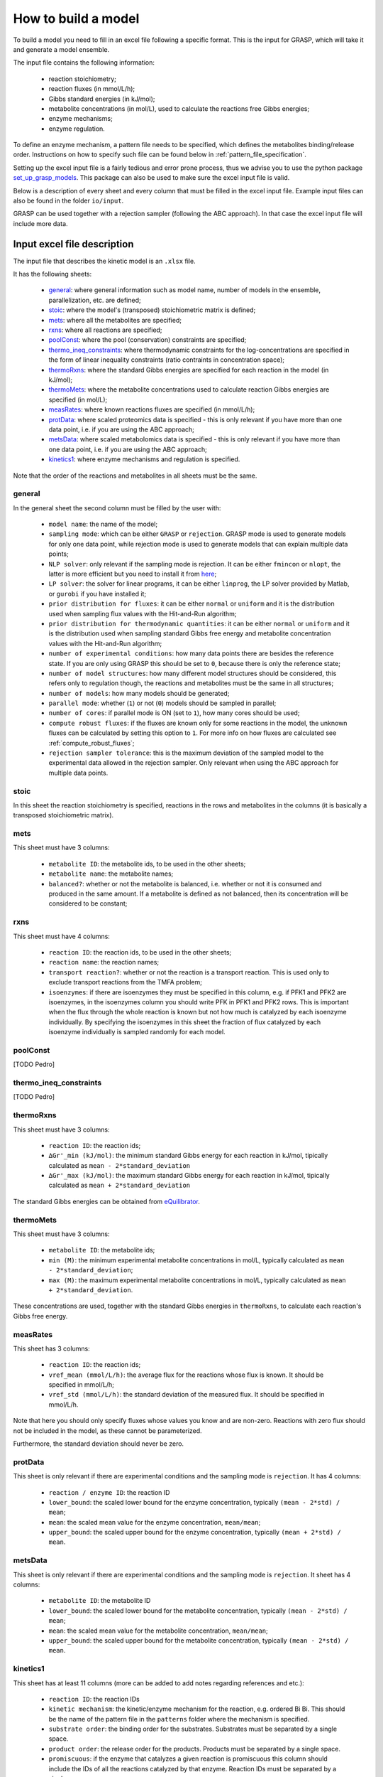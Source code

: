 How to build a model
=============================================

To build a model you need to fill in an excel file following a specific format. This is the input for GRASP, which will take it and generate a model ensemble.

The input file contains the following information:

 - reaction stoichiometry;
 - reaction fluxes (in mmol/L/h);
 - Gibbs standard energies (in kJ/mol);
 - metabolite concentrations (in mol/L), used to calculate the reactions free Gibbs energies;
 - enzyme mechanisms;
 - enzyme regulation.

To define an enzyme mechanism, a pattern file needs to be specified, which defines the metabolites binding/release order. Instructions on how to specify such file can be found below in :ref:`pattern_file_specification`.

Setting up the excel input file is a fairly tedious and error prone process, thus we advise you to use the python package  `set_up_grasp_models <https://github.com/biosustain/set_up_grasp_models>`_.
This package can also be used to make sure the excel input file is valid.

Below is a description of every sheet and every column that must be filled in the excel input file.
Example input files can also be found in the folder ``io/input``.

GRASP can be used together with a rejection sampler (following the ABC approach). In that case the excel input file will include more data.



Input excel file description
--------------------------------------------

The input file that describes the kinetic model is an ``.xlsx`` file.

It has the following sheets:

 - general_: where general information such as model name, number of models in the ensemble, parallelization, etc. are defined;
 - stoic_: where the model's (transposed) stoichiometric matrix is defined;
 - mets_: where all the metabolites are specified;
 - rxns_: where all reactions are specified;
 - poolConst_: where the pool (conservation) constraints are specified;
 - thermo_ineq_constraints_: where thermodynamic constraints for the log-concentrations are specified in the form of linear inequality constraints (ratio contraints in concentration space);
 - thermoRxns_: where the standard Gibbs energies are specified for each reaction in the model (in kJ/mol);
 - thermoMets_: where the metabolite concentrations used to calculate reaction Gibbs energies are specified (in mol/L);
 - measRates_: where known reactions fluxes are specified (in mmol/L/h);
 - protData_: where scaled proteomics data is specified - this is only relevant if you have more than one data point, i.e. if you are using the ABC approach;
 - metsData_: where scaled metabolomics data is specified - this is only relevant if you have more than one data point, i.e. if you are using the ABC approach;
 - kinetics1_: where enzyme mechanisms and regulation is specified.


Note that the order of the reactions and metabolites in all sheets must be the same.


general
^^^^^^^^^^^^^^^^^^^^^^^^^^^^^^^^^^^

In the general sheet the second column must be filled by the user with:

 - ``model name``: the name of the model;
 - ``sampling mode``: which can be either ``GRASP`` or ``rejection``. GRASP mode is used to generate models for only one data point, while rejection mode is used to generate models that can explain multiple data points;
 - ``NLP solver``: only relevant if the sampling mode is rejection. It can be either ``fmincon`` or ``nlopt``, the latter is more efficient but you need to install it from `here <https://nlopt.readthedocs.io/en/latest/>`_;
 - ``LP solver``: the solver for linear programs, it can be either ``linprog``, the LP solver provided by Matlab, or ``gurobi`` if you have installed it;
 - ``prior distribution for fluxes``: it can be either ``normal`` or ``uniform`` and it is the distribution used when sampling flux values with the Hit-and-Run algorithm;
 - ``prior distribution for thermodynamic quantities``: it can be either ``normal`` or ``uniform`` and it is the distribution used when sampling standard Gibbs free energy and metabolite concentration values with the Hit-and-Run algorithm;
 - ``number of experimental conditions``: how many data points there are besides the reference state. If you are only using GRASP this should be set to ``0``, because there is only the reference state;
 - ``number of model structures``: how many different model structures should be considered, this refers only to regulation though, the reactions and metabolites must be the same in all structures;
 - ``number of models``: how many models should be generated;
 - ``parallel mode``: whether (``1``) or not (``0``) models should be sampled in parallel;
 - ``number of cores``: if parallel mode is ON (set to ``1``), how many cores should be used;
 - ``compute robust fluxes``: if the fluxes are known only for some reactions in the model, the unknown fluxes can be calculated by setting this option to ``1``. For more info on how fluxes are calculated see :ref:`compute_robust_fluxes`;
 - ``rejection sampler tolerance``: this is the maximum deviation of the sampled model to the experimental data allowed in the rejection sampler. Only relevant when using the ABC approach for multiple data points.


stoic
^^^^^^^^^^^^^^^^^^^^^^^^^^^^^^^^^^^

In this sheet the reaction stoichiometry is specified, reactions in the rows and metabolites in the columns (it is basically a transposed stoichiometric matrix).


mets
^^^^^^^^^^^^^^^^^^^^^^^^^^^^^^^^^^^

This sheet must have 3 columns:

 - ``metabolite ID``: the metabolite ids, to be used in the other sheets;
 - ``metabolite name``: the metabolite names;
 - ``balanced?``: whether or not the metabolite is balanced, i.e.  whether or not it is consumed and produced in the same amount. If a metabolite is defined as not balanced, then its concentration will be considered to be constant;


rxns
^^^^^^^^^^^^^^^^^^^^^^^^^^^^^^^^^^^

This sheet must have 4 columns:
 
 - ``reaction ID``: the reaction ids, to be used in the other sheets;
 - ``reaction name``: the reaction names;
 - ``transport reaction?``: whether or not the reaction is a transport reaction. This is used only to exclude transport reactions from the TMFA problem;
 - ``isoenzymes``: if there are isoenzymes they must be specified in this column, e.g. if PFK1 and PFK2 are isoenzymes, in the isoenzymes column you should write PFK in PFK1 and PFK2 rows. This is important when the flux through the whole reaction is known but not how much is catalyzed by each isoenzyme individually. By specifying the isoenzymes in this sheet the fraction of flux catalyzed by each isoenzyme individually is sampled randomly for each model.



poolConst
^^^^^^^^^^^^^^^^^^^^^^^^^^^^^^^^^^^

[TODO Pedro]


thermo_ineq_constraints
^^^^^^^^^^^^^^^^^^^^^^^^^^^^^^^^^^^

[TODO Pedro]


thermoRxns
^^^^^^^^^^^^^^^^^^^^^^^^^^^^^^^^^^^

This sheet must have 3 columns:
 
 - ``reaction ID``: the reaction ids;
 - ``∆Gr'_min (kJ/mol)``: the minimum standard Gibbs energy for each reaction in kJ/mol, tipically calculated as ``mean - 2*standard_deviation``
 - ``∆Gr'_max (kJ/mol)``: the maximum standard Gibbs energy for each reaction in kJ/mol, tipically calculated as ``mean + 2*standard_deviation``

The standard Gibbs energies can be obtained from `eQuilibrator <http://equilibrator.weizmann.ac.il/>`_.


thermoMets
^^^^^^^^^^^^^^^^^^^^^^^^^^^^^^^^^^^

This sheet must have 3 columns:
 
 - ``metabolite ID``: the metabolite ids;
 - ``min (M)``: the minimum experimental metabolite concentrations in mol/L, typically calculated as ``mean - 2*standard_deviation``;
 - ``max (M)``: the maximum experimental metabolite concentrations in mol/L, typically calculated as ``mean + 2*standard_deviation``.

These concentrations are used, together with the standard Gibbs energies in ``thermoRxns``, to calculate each reaction's Gibbs free energy.


measRates
^^^^^^^^^^^^^^^^^^^^^^^^^^^^^^^^^^^

This sheet has 3 columns:

 - ``reaction ID``: the reaction ids;
 - ``vref_mean (mmol/L/h)``: the average flux for the reactions whose flux is known. It should be specified in mmol/L/h;
 - ``vref_std (mmol/L/h)``: the standard deviation of the measured flux. It should be specified in mmol/L/h.

Note that here you should only specify fluxes whose values you know and are non-zero. Reactions with zero flux should not be included in the model, as these cannot be parameterized.

Furthermore, the standard deviation should never be zero.


protData
^^^^^^^^^^^^^^^^^^^^^^^^^^^^^^^^^^^

This sheet is only relevant if there are experimental conditions and the sampling mode is ``rejection``. It has 4 columns:

 - ``reaction / enzyme ID``: the reaction ID
 - ``lower_bound``: the scaled lower bound for the enzyme concentration, typically ``(mean - 2*std) / mean``;
 - ``mean``: the scaled mean value for the enzyme concentration, ``mean/mean``;
 - ``upper_bound``: the scaled upper bound for the enzyme concentration, typically ``(mean + 2*std) / mean``.


metsData
^^^^^^^^^^^^^^^^^^^^^^^^^^^^^^^^^^^

This sheet is only relevant if there are experimental conditions and the sampling mode is ``rejection``. It sheet has 4 columns:

 - ``metabolite ID``: the metabolite ID
 - ``lower_bound``: the scaled lower bound for the metabolite concentration, typically ``(mean - 2*std) / mean``;
 - ``mean``: the scaled mean value for the metabolite concentration, ``mean/mean``;
 - ``upper_bound``: the scaled upper bound for the metabolite concentration, typically ``(mean - 2*std) / mean``.


kinetics1
^^^^^^^^^^^^^^^^^^^^^^^^^^^^^^^^^^^

This sheet has at least 11 columns (more can be added to add notes regarding references and etc.):

 - ``reaction ID``: the reaction IDs
 - ``kinetic mechanism``: the kinetic/enzyme mechanism for the reaction, e.g. ordered Bi Bi. This should be the name of the pattern file in the ``patterns`` folder where the mechanism is specified.
 - ``substrate order``: the binding order for the substrates. Substrates must be separated by a single space.
 - ``product order``: the release order for the products. Products must be separated by a single space.
 - ``promiscuous``: if the enzyme that catalyzes a given reaction is promiscuous this column should include the IDs of all the reactions catalyzed by that enzyme. Reaction IDs must be separated by a single space.
 - ``inhibitors``: metabolite IDs for inhibitors of the given reaction. The binding/release of these inhibitors should be included in the pattern file that describes the enzyme mechanism.
 - ``activators``: metabolite IDs for activators of the given reaction. The binding/release of these activators should be included in the pattern file that describes the enzyme mechanism.
 - ``negative effectors``: metabolite IDs for negative allosteric effectors. These do not need to be included in the reaction's pattern file.
 - ``positive effectors``: metabolite IDs for positive allosteric effectors. These do not need to be included in the reaction's pattern file.
 - ``allosteric``: whether or not the reaction is allosteric. In general you set this to ``1`` if there are negative/positive effectors, otherwise it's set to ``0``.
 - ``subunits``: how many subunits is the enzyme composed by. Mostly relevant for allosteric reactions.



.. _pattern_file_specification:

Pattern file specification
-----------------------------------

To define the mechanism for a given reaction/enzyme, GRASP needs a pattern file to be specified. These files should be inside the ``patterns`` folder, where you can find some examples as well.

Here we will show how to specify a pattern file.

Let's consider a uni-uni mechanism as the one below:
::

    E_c + m_3pg_c <-> E_c&m_3pg_c
    E_c&m_3pg_c <-> E_c&m_2pg_c
    E_c&m_2pg_c <-> E_c + m_2pg_c


where each line represents one elementary reaction, ``E`` is the enzyme, ``3pg`` is the substrate, ``2pg`` is the product, ``E_c&m_3pg_c`` is the complex of the enzyme ``E`` and the substrate ``3pg``, and ``E_c&m_2pg_c`` is the complex of the enzyme ``E`` and the substrate ``2pg``. ``_c`` denotes the compartment where the metabolites and enzyme are located, and it is optional.

The pattern file that needs to be specified for this reaction mechanism would look like:
::

    1 2 k01.*A
    2 1 k02
    2 3 k03
    3 2 k04
    3 1 k05
    1 3 k06.*P

where ``k01, ..., k06`` are the rate constants for the elementary reactions, ``A`` is the substrate, and ``P`` the product. |br|
The two numbers at the beginning of each row represent the different enzyme states: the free enzyme (1), the enzyme bound to ``A`` (2), and the enzyme bound to ``B`` (3). |br|
The first of the two numbers is the starting state and the second is the end state, e.g. in the first line ``1 2 k01.*A``, ``1`` is the starting state, the free enzyme, and ``2`` is the end state, the enzyme bound to substrate ``A``. |br|
Since all elementary reactions must be reversible, two lines are specified for each elementary reaction, one for the forward direction, e.g. ``1 2 k01.*A`` where ``A`` binds to the free enzyme, and another for the reverse direction, e.g. ``2 1 k02`` where ``A`` is released.

The convention for metabolite names is:

  - A, B, C, D refer to substrates;
  - P, Q, R, S refer to products;
  - I refers to inhibitors; if there is more than one, try I1, I2, I3 and make sure it worked by looking into the reactions functions;
  - Z refers to the activators; if there is more than one, try Z1, Z2, Z3 and make sure it worked by looking into the reactions functions.

You can also use the package `set_up_grasp_models <https://github.com/biosustain/set_up_grasp_models>`_ to generate the pattern files from a file with the elementary reactions.



Example
-----------------------------------


To build a model ensemble you can use the script ``build_model.m`` in the examples folder, which looks similar to the code below:


.. code-block:: matlab

    % maximum number of models sampled, no matter what
    maxNumberOfSamples = 10000;

    % threshold of the jacobian's eigenvalues
    eigThreshold = 10^-5;

    modelID = 'toy_model';
    inputFile = fullfile('..', 'io', 'input', modelID);
    outputFile = fullfile('..', 'io','output', [modelID, '.mat']);

    ensemble = buildEnsemble(inputFile, outputFile, maxNumberOfSamples, eigThreshold);


To build the model ensemble we use the ``buildEnsemble`` function, which takes 4 arguments:

 - ``inputFile``: path to the input excel file;
 - ``outpuFile``: path to the output file (to be created);
 - ``maxNumberOfSamples``: the maximum number of models that will be sampled no matter how many models are valid. The goal is to get the number of valid models specified in the excel input file. However, if there are no valid models (very unlikely) the program will run forever. ``maxNumberOfSamples`` will prevent that. A model is invalid if the real part of the eigenvalues of its jacobian is higher than ``eigThreshold`;
 - ``eigThreshold``: threshold for the real part of the model's jacobian eigenvalues. Models with a eigenvalue real part higher than ``eigThreshold`` are discarded.

In general it is recommended to use the ``io/input`` and ``io/output`` folders to store your input/output files, but you can use any other folders as long as the paths are specified correctly.


.. |br| raw:: html

      <br>
